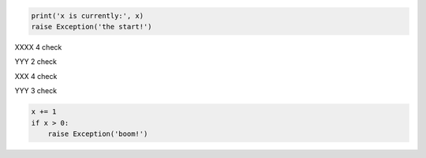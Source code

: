 .. code-block:: python

  print('x is currently:', x)
  raise Exception('the start!')

XXXX 4 check

YYY 2 check

XXX 4 check

YYY 3 check

.. code-block:: python

  x += 1
  if x > 0:
      raise Exception('boom!')

